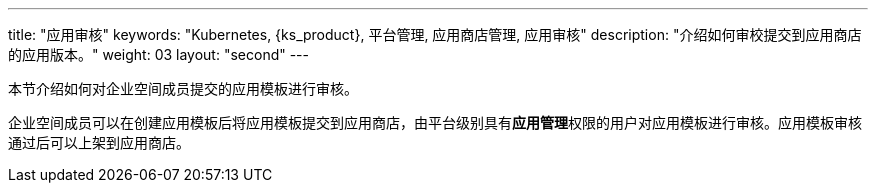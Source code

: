 ---
title: "应用审核"
keywords: "Kubernetes, {ks_product}, 平台管理, 应用商店管理, 应用审核"
description: "介绍如何审校提交到应用商店的应用版本。"
weight: 03
layout: "second"
---



本节介绍如何对企业空间成员提交的应用模板进行审核。

企业空间成员可以在创建应用模板后将应用模板提交到应用商店，由平台级别具有**应用管理**权限的用户对应用模板进行审核。应用模板审核通过后可以上架到应用商店。
